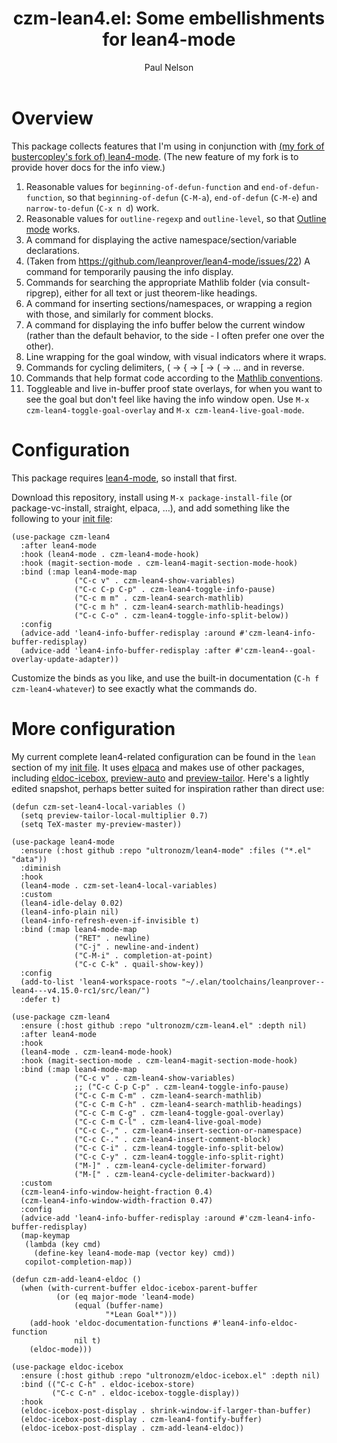 #+title: czm-lean4.el: Some embellishments for lean4-mode
#+author: Paul Nelson

* Overview
This package collects features that I'm using in conjunction with [[https://github.com/ultronozm/lean4-mode][(my fork of bustercopley's fork of) lean4-mode]].  (The new feature of my fork is to provide hover docs for the info view.)

1. Reasonable values for =beginning-of-defun-function= and =end-of-defun-function=, so that =beginning-of-defun= (=C-M-a=), =end-of-defun= (=C-M-e=) and =narrow-to-defun= (=C-x n d=) work.
2. Reasonable values for =outline-regexp= and =outline-level=, so that [[https://www.gnu.org/software/emacs/manual/html_node/emacs/Outline-Mode.html][Outline mode]] works.
3. A command for displaying the active namespace/section/variable declarations.
4. (Taken from https://github.com/leanprover/lean4-mode/issues/22) A command for temporarily pausing the info display.
5. Commands for searching the appropriate Mathlib folder (via consult-ripgrep), either for all text or just theorem-like headings.
6. A command for inserting sections/namespaces, or wrapping a region with those, and similarly for comment blocks.
7. A command for displaying the info buffer below the current window (rather than the default behavior, to the side - I often prefer one over the other).
8. Line wrapping for the goal window, with visual indicators where it wraps.
9. Commands for cycling delimiters, ( -> { -> [ -> ( -> ... and in reverse.
10. Commands that help format code according to the [[https://leanprover-community.github.io/contribute/style.html][Mathlib conventions]].
11. Toggleable and live in-buffer proof state overlays, for when you want to see the goal but don't feel like having the info window open.  Use =M-x czm-lean4-toggle-goal-overlay= and =M-x czm-lean4-live-goal-mode=.
   

* Configuration
This package requires [[https://github.com/leanprover/lean4-mode][lean4-mode]], so install that first.

Download this repository, install using =M-x package-install-file= (or package-vc-install, straight, elpaca, ...), and add something like the following to your [[https://www.emacswiki.org/emacs/InitFile][init file]]:
#+begin_src elisp
(use-package czm-lean4
  :after lean4-mode
  :hook (lean4-mode . czm-lean4-mode-hook)
  :hook (magit-section-mode . czm-lean4-magit-section-mode-hook)
  :bind (:map lean4-mode-map
              ("C-c v" . czm-lean4-show-variables)
              ("C-c C-p C-p" . czm-lean4-toggle-info-pause)
              ("C-c m m" . czm-lean4-search-mathlib)
              ("C-c m h" . czm-lean4-search-mathlib-headings)
              ("C-c C-o" . czm-lean4-toggle-info-split-below))
  :config
  (advice-add 'lean4-info-buffer-redisplay :around #'czm-lean4-info-buffer-redisplay)
  (advice-add 'lean4-info-buffer-redisplay :after #'czm-lean4--goal-overlay-update-adapter))
#+end_src

Customize the binds as you like, and use the built-in documentation (=C-h f czm-lean4-whatever=) to see exactly what the commands do.

* More configuration
My current complete lean4-related configuration can be found in the =lean= section of my [[https://github.com/ultronozm/emacsd/blob/main/init.el][init file]].  It uses [[https://github.com/progfolio/elpaca][elpaca]] and makes use of other packages, including [[https://github.com/ultronozm/eldoc-icebox.el][eldoc-icebox]], [[https://github.com/ultronozm/preview-auto.el][preview-auto]] and [[https://github.com/ultronozm/preview-tailor.el][preview-tailor]].    Here's a lightly edited snapshot, perhaps better suited for inspiration rather than direct use:

#+begin_src elisp
(defun czm-set-lean4-local-variables ()
  (setq preview-tailor-local-multiplier 0.7)
  (setq TeX-master my-preview-master))

(use-package lean4-mode
  :ensure (:host github :repo "ultronozm/lean4-mode" :files ("*.el" "data"))
  :diminish
  :hook
  (lean4-mode . czm-set-lean4-local-variables)
  :custom
  (lean4-idle-delay 0.02)
  (lean4-info-plain nil)
  (lean4-info-refresh-even-if-invisible t)
  :bind (:map lean4-mode-map
              ("RET" . newline)
              ("C-j" . newline-and-indent)
              ("C-M-i" . completion-at-point)
              ("C-c C-k" . quail-show-key))
  :config
  (add-to-list 'lean4-workspace-roots "~/.elan/toolchains/leanprover--lean4---v4.15.0-rc1/src/lean/")
  :defer t)

(use-package czm-lean4
  :ensure (:host github :repo "ultronozm/czm-lean4.el" :depth nil)
  :after lean4-mode
  :hook
  (lean4-mode . czm-lean4-mode-hook)
  :hook (magit-section-mode . czm-lean4-magit-section-mode-hook)
  :bind (:map lean4-mode-map
              ("C-c v" . czm-lean4-show-variables)
              ;; ("C-c C-p C-p" . czm-lean4-toggle-info-pause)
              ("C-c C-m C-m" . czm-lean4-search-mathlib)
              ("C-c C-m C-h" . czm-lean4-search-mathlib-headings)
              ("C-c C-m C-g" . czm-lean4-toggle-goal-overlay)
              ("C-c C-m C-l" . czm-lean4-live-goal-mode)
              ("C-c C-," . czm-lean4-insert-section-or-namespace)
              ("C-c C-." . czm-lean4-insert-comment-block)
              ("C-c C-i" . czm-lean4-toggle-info-split-below)
              ("C-c C-y" . czm-lean4-toggle-info-split-right)
              ("M-]" . czm-lean4-cycle-delimiter-forward)
              ("M-[" . czm-lean4-cycle-delimiter-backward))
  :custom
  (czm-lean4-info-window-height-fraction 0.4)
  (czm-lean4-info-window-width-fraction 0.47)
  :config
  (advice-add 'lean4-info-buffer-redisplay :around #'czm-lean4-info-buffer-redisplay)
  (map-keymap
   (lambda (key cmd)
     (define-key lean4-mode-map (vector key) cmd))
   copilot-completion-map))

(defun czm-add-lean4-eldoc ()
  (when (with-current-buffer eldoc-icebox-parent-buffer
          (or (eq major-mode 'lean4-mode)
              (equal (buffer-name)
                     "*Lean Goal*")))
    (add-hook 'eldoc-documentation-functions #'lean4-info-eldoc-function
              nil t)
    (eldoc-mode)))

(use-package eldoc-icebox
  :ensure (:host github :repo "ultronozm/eldoc-icebox.el" :depth nil)
  :bind (("C-c C-h" . eldoc-icebox-store)
         ("C-c C-n" . eldoc-icebox-toggle-display))
  :hook
  (eldoc-icebox-post-display . shrink-window-if-larger-than-buffer)
  (eldoc-icebox-post-display . czm-lean4-fontify-buffer)
  (eldoc-icebox-post-display . czm-add-lean4-eldoc))
#+end_src
